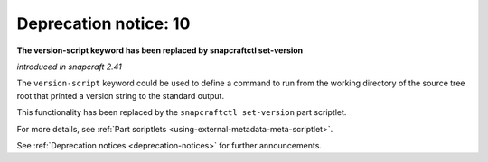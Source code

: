.. 12463.md

.. _deprecation-notice-10:

Deprecation notice: 10
======================

**The version-script keyword has been replaced by snapcraftctl set-version**

*introduced in snapcraft 2.41*

The ``version-script`` keyword could be used to define a command to run from the working directory of the source tree root that printed a version string to the standard output.

This functionality has been replaced by the ``snapcraftctl set-version`` part scriptlet.

For more details, see :ref:`Part scriptlets <using-external-metadata-meta-scriptlet>`.

See :ref:`Deprecation notices <deprecation-notices>` for further announcements.
